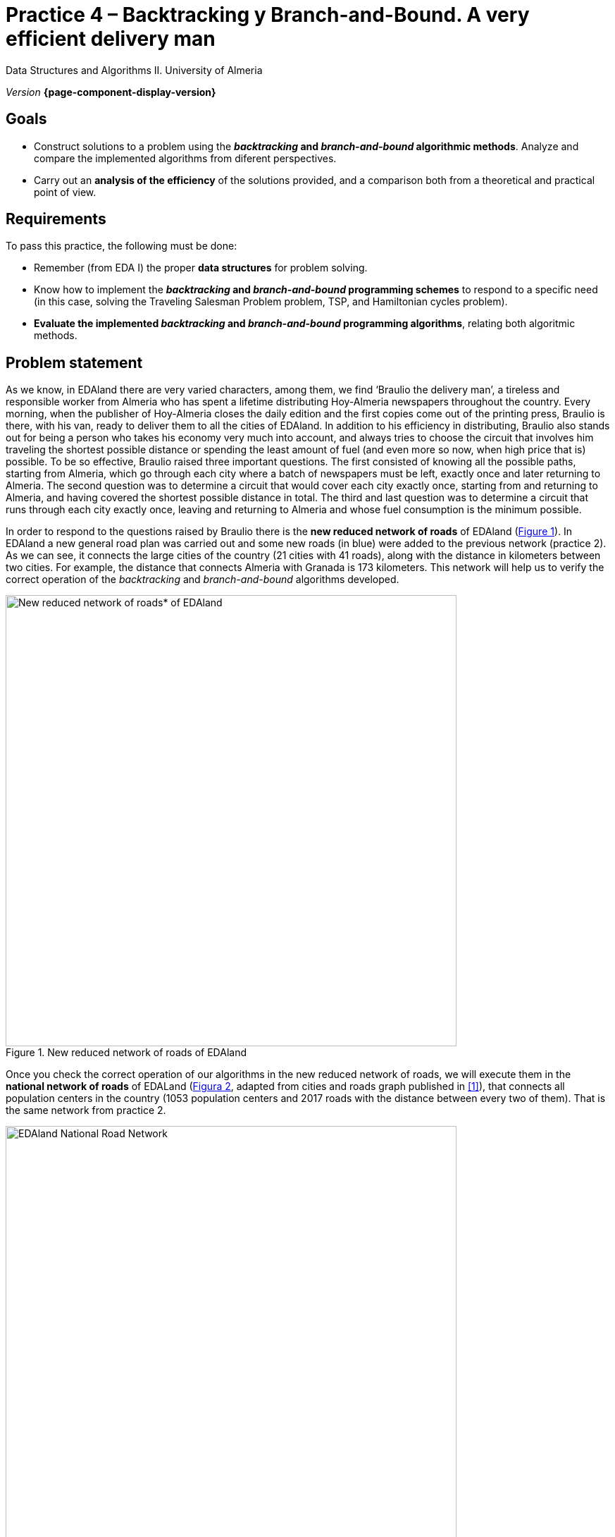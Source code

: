 ////
Name and title of the work
////
= Practice 4 – Backtracking y Branch-and-Bound. A very efficient delivery man
:navtitle: Introduction

// GitHub conf, to find figures in .adoc
ifdef::env-github[]
:imagesdir: ../images

endif::[]

Data Structures and Algorithms II. University of Almeria

_Version_ *{page-component-display-version}*


////
PLACE THE OBJECTIVES BELOW
////
== Goals
====
* Construct solutions to a problem using the *_backtracking_ and _branch-and-bound_ algorithmic methods*. Analyze and compare the implemented algorithms from diferent perspectives.
* Carry out an *analysis of the efficiency* of the solutions provided, and a comparison both from a theoretical and practical point of view.
====

== Requirements

To pass this practice, the following must be done:

* Remember (from EDA I) the proper *data structures* for problem solving.

* Know how to implement the *_backtracking_ and _branch-and-bound_ programming schemes* to respond to a specific need (in this case, solving the Traveling Salesman Problem problem, TSP, and Hamiltonian cycles problem).

* *Evaluate the implemented _backtracking_ and _branch-and-bound_ programming algorithms*, relating both algoritmic methods.

== Problem statement

As we know, in EDAland there are very varied characters, among them, we find ‘Braulio the delivery man’, a tireless and responsible worker from Almeria who has spent a lifetime distributing Hoy-Almeria newspapers throughout the country. Every morning, when the publisher of Hoy-Almeria closes the daily edition and the first copies come out of the printing press, Braulio is there, with his van, ready to deliver them to all the cities of EDAland. In addition to his efficiency in distributing, Braulio also stands out for being a person who takes his economy very much into account, and always tries to choose the circuit that involves him traveling the shortest possible distance or spending the least amount of fuel (and even more so now, when high price that is) possible. To be so effective, Braulio raised three important questions. The first consisted of knowing all the possible paths, starting from Almeria, which go through each city where a batch of newspapers must be left, exactly once and later returning to Almeria. The second question was to determine a circuit that would cover each city exactly once, starting from and returning to Almeria, and having covered the shortest possible distance in total. The third and last question was to determine a circuit that runs through each city exactly once, leaving and returning to Almeria and whose fuel consumption is the minimum possible.


In order to respond to the questions raised by Braulio there is the *new reduced network of roads* of EDAland (link:#fig1[Figure 1]). In EDAland a new general road plan was carried out and some new roads (in [aqua]#blue#) were added to the previous network (practice 2). As we can see, it connects the large cities of the country (21 cities with 41 roads), along with the distance in kilometers between two cities. For example, the distance that connects Almeria with Granada is 173 kilometers. This network will help us to verify the correct operation of the _backtracking_ and _branch-and-bound_ algorithms developed. 

[#fig1]
.New reduced network of roads of EDAland
image::pr4-fig1.png[New reduced network of roads* of EDAland,width=640,pdfwidth=80%,align="center"]

Once you check the correct operation of our algorithms in the new reduced network of roads, we will execute them in the *national network of roads* of EDALand (link:#fig2[Figura 2], adapted from cities and roads graph published in <<gines-mapa>>), that connects all population centers in the country (1053 population centers and 2017 roads with the distance between every two of them). That is the same network from practice 2.

[#fig2]
.EDAland National Road Network
image::pr2-fig2.png[EDAland National Road Network,width=640,pdfwidth=80%,align="center"]

== Work to develop

You must propose and implement algorithms solutions using *_backtracking_* and  *_branch-and-bound_*, as required, to the following problems:

* (*_Backtracking_*) Determine all the possible paths, if there were more than one, starting from Almeria, that go through each city of the new reduced road network of EDAland, where Braulio must leave a batch of newspapers, exactly once and return to Almeria.

* (*_Backtracking_*)
Determine a path that, starting from Almeria, visits each city exactly once, returning to Almeria and having traveled the shortest  distance. Solve this problem for the new reduced road network of EDAland.

* (*_Branch-and-Bound_*)
Modify the value of the edges of the new reduced road network as follows (this assumes that we will have a new reduced road network with different values ​​for the edges): multiply the distance value by a random real number _x, 0.5 ≤ x ≤ 1.0_, so that the weight of the edges is now a real number (`double`) with two decimal places, which could correspond to the fuel cost of moving from one city to another. On this new network, that should be saved on a new datafile named `graphEDAlandTSPFuels.txt`, determine a path that Braulio must follow, starting from Almeria, going through each city exactly once, returning to Almeria and spending as little fuel as possible.


* Using the algorithms (*_Backtracking_* and  *_Branch-and-Bound_*) implemented in previous sections, you must try to obtain the path in the complete national road network, starting from any urban nucleus, visiting each town exactly once, returning to the starting nucleus and having the shortest possible distance. What conclusions do you get from the attempt? Is there any way to solve the problem that has been raised? Indicate everything in a reasonable way, justifying it correctly. In addition, to verify that the algorithms work on said network, carry out a trace of their execution in which it shows their status depending on the iteration or every certain time.


To do this, you must complete the following sections:

* *Study of the implementation*: Explain the most important details of the implementation, both of the data structures used to solve the specific problem, and of the implemented algorithms. The code must be reasonably well documented (`JavaDoc`).

* *Theoretical study*: Study the execution times of the implemented *_backtracking_* and *_branch-and-bound_*  algorithms, depending on the number of population centers (vertexes) and the number of paths (edges). Also compare the proposed algorithms, taking into account the characteristics of the network (graph) and the chosen implementation techniques. 

* *Experimental study*: Validation of the *_backtracking_* and *_branch-and-bound_* algorithms implemented on the EDAland networks provided. To do this, the execution times of the implemented algorithms must be obtained and compared. The theoretical and experimental results will be contrasted, checking if the experimental ones confirm the previously analyzed theoretical ones. The experiments carried out will be justified, and in case of discrepancy between the theory and the experiments, an attempt should be made to find a reasoned explanation. 

== Submissions

A https://docs.github.com/es/repositories/managing-your-repositorys-settings-and-features/managing-repository-settings/setting-repository-visibility#[private] GitHub repository (same repository for all EDA II practices) with all the documentation and source code required in the practice must be submitted on date:

* In that repository, a new folder `practica_4`, with at least two subfolders, one for the documentation, `docs`, and one for the source code, `src`, folowing the same project structure explained in previous practice.

* A memory document that explains everything you have done in practice. The memory must have the format indicated below. If desired, you can also make a presentation of the practice.

* Source code of the application, developed in JAVA, which solves everything raised in practice. Remember that you will have to measure execution times of your solutions, so you must include the necessary commands for this in the source code.

* Test suite with unit tests that you consider appropriate to make sure that everything works properly (in the `test` folder).

The *memory* of this practice to deliver must be brief, clear and well written. This should include the following sections:

* A brief *introduction* with a theoretical study of the algorithmic method used in this practice (*_backtracking_* and *_branch-and-bound_*)..

* A section for each of the *proposed sections* to be developed in this practice (implementation study, theoretical study and experimental study). We must emphasize that the sections must be included in the same order in which they have been presented.

* An *annex* with the design of the implemented code will also be included, with a class diagram and any other diagram you consider useful, but do not include code here. In this annex, a list of the source files and a brief description of the content of each one must be included as well. 

* It is important to always include the *bibliographical sources* used (web, books, articles, etc.) and refer to them in the document.

== Assessment

Each section will be evaluated independently, although it is a necessary condition to pass the internship that the implemented programs work correctly.

* The implementation together with the documentation of the code will be valued out of 40%
* The study of the implementation will be valued out of 10%
* The theoretical study will be valued out of 15%
* The experimental study will be valued out of 35%

It will be penalized not deliver the theoretical introduction section or a bad presentation of the report.

The defense of the code and memory by the teacher may be required.

== Deadline

Deadline: *June 5th 2022*

[bibliography]
== References

* [[[gines-mapa,1]]] Gines García Mateos. The Traveler's Challenge. Available online on http://dis.um.es/~ginesgm/retoviajante.html [Date of consult: 2022/03/19]